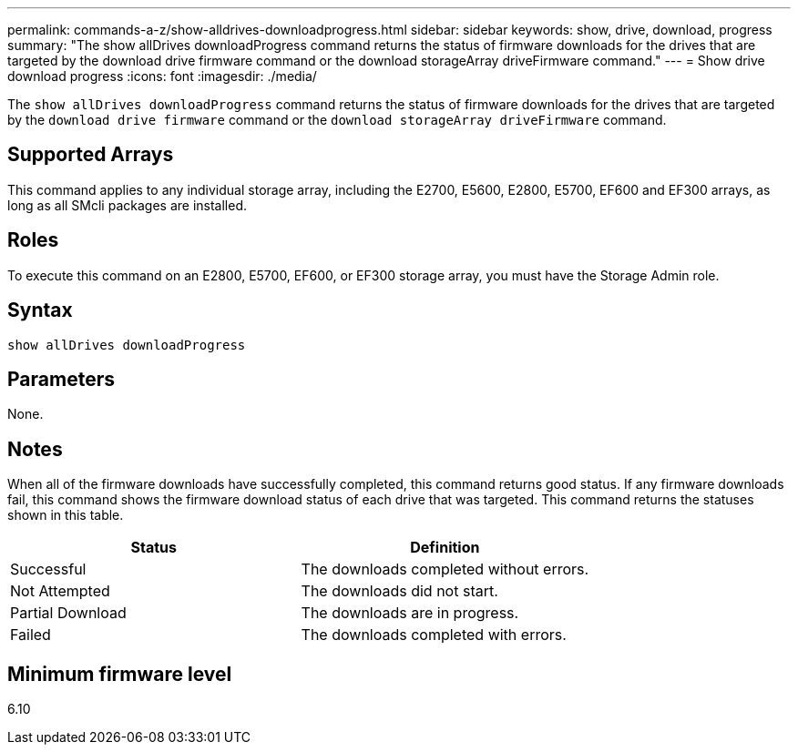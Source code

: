 ---
permalink: commands-a-z/show-alldrives-downloadprogress.html
sidebar: sidebar
keywords: show, drive, download, progress
summary: "The show allDrives downloadProgress command returns the status of firmware downloads for the drives that are targeted by the download drive firmware command or the download storageArray driveFirmware command."
---
= Show drive download progress
:icons: font
:imagesdir: ./media/

[.lead]
The `show allDrives downloadProgress` command returns the status of firmware downloads for the drives that are targeted by the `download drive firmware` command or the `download storageArray driveFirmware` command.

== Supported Arrays

This command applies to any individual storage array, including the E2700, E5600, E2800, E5700, EF600 and EF300 arrays, as long as all SMcli packages are installed.

== Roles

To execute this command on an E2800, E5700, EF600, or EF300 storage array, you must have the Storage Admin role.

== Syntax

----
show allDrives downloadProgress
----

== Parameters

None.

== Notes

When all of the firmware downloads have successfully completed, this command returns good status. If any firmware downloads fail, this command shows the firmware download status of each drive that was targeted. This command returns the statuses shown in this table.

[cols="2*",options="header"]
|===
| Status| Definition
a|
Successful
a|
The downloads completed without errors.
a|
Not Attempted
a|
The downloads did not start.
a|
Partial Download
a|
The downloads are in progress.
a|
Failed
a|
The downloads completed with errors.
|===

== Minimum firmware level

6.10
